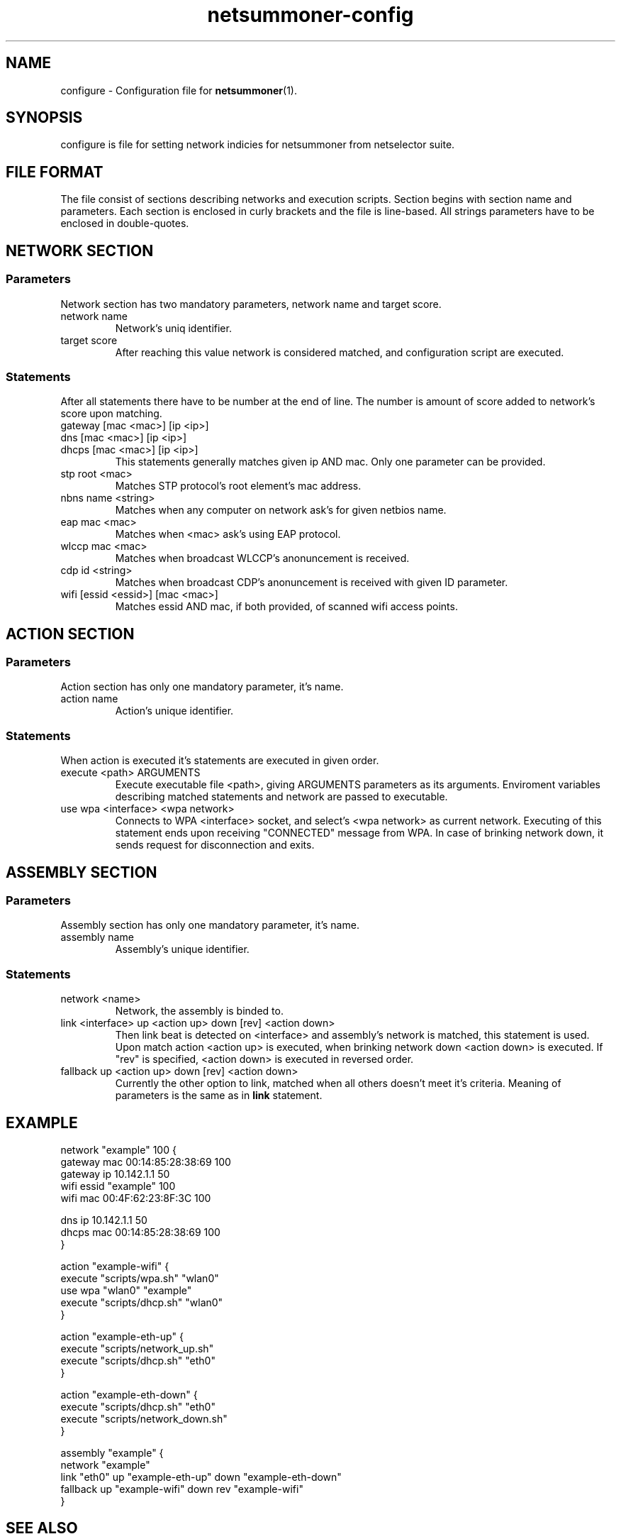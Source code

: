 .TH netsummoner-config 5 2009-07-20 GNU "File Formats and Conventions"
.SH NAME
configure \- Configuration file for
.BR netsummoner (1).
.SH SYNOPSIS
configure is file for setting network indicies for netsummoner from netselector suite.
.SH FILE FORMAT
The file consist of sections describing networks and execution scripts. Section begins with section name and parameters.
Each section is enclosed in curly brackets and the file is line-based. All strings parameters have to be enclosed in double-quotes.
.SH NETWORK SECTION
.SS Parameters
Network section has two mandatory parameters, network name and target score.
.IP "network name"
Network's uniq identifier.
.IP "target score"
After reaching this value network is considered matched, and configuration script are executed.
.SS Statements
After all statements there have to be number at the end of line. The number is amount of score added to network's score upon matching.
.IP "gateway [mac <mac>] [ip <ip>]"
.PD 0
.IP "dns     [mac <mac>] [ip <ip>]"
.IP "dhcps   [mac <mac>] [ip <ip>]"
.PD
This statements generally matches given ip AND mac. Only one parameter can be provided.
.IP "stp root <mac>"
Matches STP protocol's root element's mac address.
.IP "nbns name <string>"
Matches when any computer on network ask's for given netbios name.
.IP "eap mac <mac>"
Matches when <mac> ask's using EAP protocol.
.IP "wlccp mac <mac>"
Matches when broadcast WLCCP's anonuncement is received.
.IP "cdp id <string>"
Matches when broadcast CDP's anonuncement is received with given ID parameter.
.IP "wifi [essid <essid>] [mac <mac>]"
Matches essid AND mac, if both provided, of scanned wifi access points.
.SH ACTION SECTION
.SS Parameters
Action section has only one mandatory parameter, it's name.
.IP "action name"
Action's unique identifier.
.SS Statements
When action is executed it's statements are executed in given order.
.IP "execute <path> ARGUMENTS"
Execute executable file <path>, giving ARGUMENTS parameters as its arguments.
Enviroment variables describing matched statements and network are passed to executable.
.IP "use wpa <interface> <wpa network>"
Connects to WPA <interface> socket, and select's <wpa network> as current network.
Executing of this statement ends upon receiving "CONNECTED" message from WPA.
In case of brinking network down, it sends request for disconnection and exits.
.SH ASSEMBLY SECTION
.SS Parameters
Assembly section has only one mandatory parameter, it's name.
.IP "assembly name"
Assembly's unique identifier.
.SS Statements
.IP "network <name>"
Network, the assembly is binded to.
.IP "link <interface> up <action up> down [rev] <action down>"
Then link beat is detected on <interface> and assembly's network is matched, this statement is used.
Upon match action <action up> is executed, when brinking network down <action down> is executed. If
"rev" is specified, <action down> is executed in reversed order.
.IP "fallback up <action up> down [rev] <action down>"
Currently the other option to link, matched when all others doesn't meet it's criteria. Meaning of parameters is the same as
in
.B link
statement.
.SH EXAMPLE
 network "example" 100 {
     gateway mac 00:14:85:28:38:69 100
     gateway ip 10.142.1.1 50
     wifi essid "example" 100
     wifi mac 00:4F:62:23:8F:3C 100

     dns ip 10.142.1.1 50
     dhcps mac 00:14:85:28:38:69 100
 }

 action "example-wifi" {
     execute "scripts/wpa.sh" "wlan0"
     use wpa "wlan0" "example"
     execute "scripts/dhcp.sh" "wlan0"
 }

 action "example-eth-up" {
     execute "scripts/network_up.sh"
     execute "scripts/dhcp.sh" "eth0"
 }

 action "example-eth-down" {
     execute "scripts/dhcp.sh" "eth0"
     execute "scripts/network_down.sh"
 }

 assembly "example" {
     network "example"
     link "eth0" up "example-eth-up" down "example-eth-down"
     fallback up "example-wifi" down rev "example-wifi"
 }
.SH SEE ALSO
.BR netscout "(1), " netsummoner (1)
